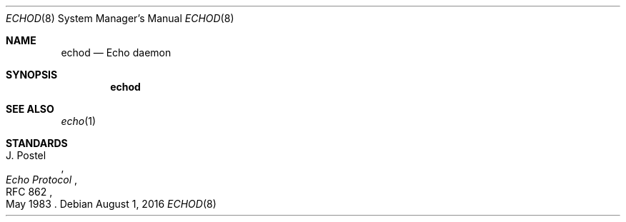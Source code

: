 .Dd $Mdocdate: August 1 2016 $
.Dt ECHOD 8
.Os
.Sh NAME
.Nm echod
.Nd Echo daemon
.Sh SYNOPSIS
.Nm echod
.Sh SEE ALSO
.Xr echo 1
.Sh STANDARDS
.Rs
.%A J. Postel
.%D May 1983
.%R RFC 862
.%T Echo Protocol
.Re
